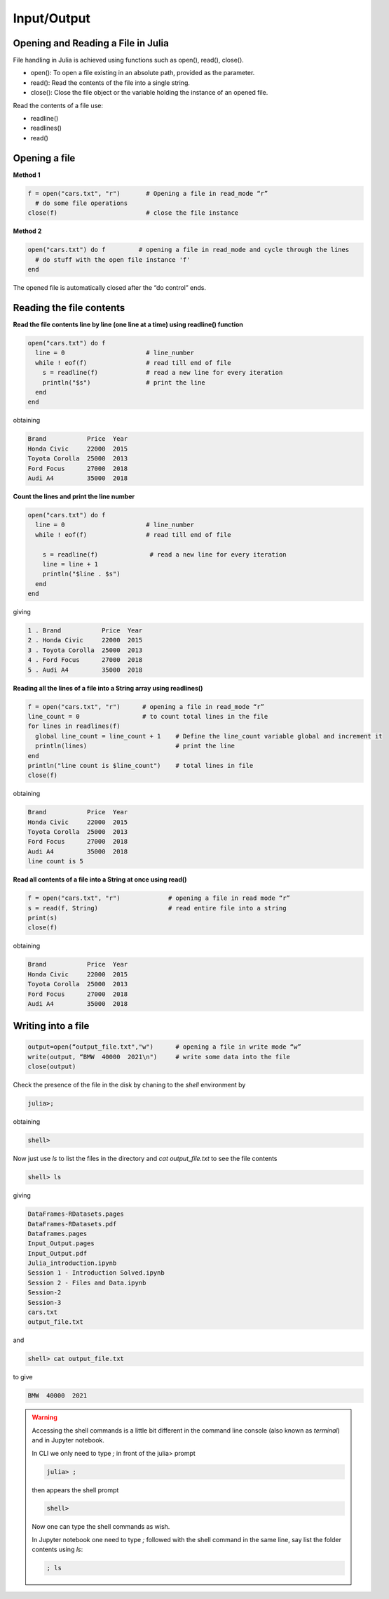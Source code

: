 Input/Output
============

Opening and Reading a File in Julia
-----------------------------------

File handling in Julia is achieved using functions such as open(), read(), close().

* open(): To open a file existing in an absolute path, provided as the parameter.
* read(): Read the contents of the file into a single string.
* close(): Close the file object or the variable holding the instance of an opened file.

Read the contents of a file use: 

* readline()
* readlines()
* read()

Opening a file
--------------

**Method 1**

.. code-block:: julia

  f = open("cars.txt", "r")       # Opening a file in read_mode “r”
    # do some file operations
  close(f)                        # close the file instance
  
**Method 2**

.. code-block:: julia

  open("cars.txt") do f         # opening a file in read_mode and cycle through the lines
    # do stuff with the open file instance 'f'
  end

The opened file is automatically closed after the “do control” ends.

Reading the file contents
-------------------------

**Read the file contents line by line (one line at a time) using readline() function**

.. code-block:: julia

  open("cars.txt") do f
    line = 0                      # line_number
    while ! eof(f)                # read till end of file
      s = readline(f)             # read a new line for every iteration
      println("$s")               # print the line
    end
  end

obtaining

.. code-block:: console

  Brand           Price  Year
  Honda Civic     22000  2015
  Toyota Corolla  25000  2013
  Ford Focus      27000  2018
  Audi A4         35000  2018
  
**Count the lines and print the line number**

.. code-block:: julia
  
  open("cars.txt") do f
    line = 0                      # line_number
    while ! eof(f)                # read till end of file
        
      s = readline(f)              # read a new line for every iteration
      line = line + 1 
      println("$line . $s")
    end 
  end

giving

.. code-block:: console

  1 . Brand           Price  Year
  2 . Honda Civic     22000  2015
  3 . Toyota Corolla  25000  2013
  4 . Ford Focus      27000  2018
  5 . Audi A4         35000  2018
  
**Reading all the lines of a file into a String array using readlines()**

.. code-block:: julia

  f = open("cars.txt", "r")      # opening a file in read_mode “r” 
  line_count = 0                 # to count total lines in the file 
  for lines in readlines(f)    
    global line_count = line_count + 1    # Define the line_count variable global and increment it
    println(lines)                        # print the line
  end
  println("line count is $line_count")    # total lines in file
  close(f)
  
obtaining  
  
.. code-block:: console  

  Brand           Price  Year
  Honda Civic     22000  2015
  Toyota Corolla  25000  2013
  Ford Focus      27000  2018
  Audi A4         35000  2018
  line count is 5
  
**Read all contents of a file into a String at once using read()**

.. code-block:: julia

  f = open("cars.txt", "r")             # opening a file in read mode “r”
  s = read(f, String)                   # read entire file into a string
  print(s)                            
  close(f)
  
obtaining

.. code-block:: console
  
  Brand           Price  Year
  Honda Civic     22000  2015
  Toyota Corolla  25000  2013
  Ford Focus      27000  2018
  Audi A4         35000  2018

Writing into a file
-------------------

.. code-block:: julia
  
  output=open(“output_file.txt","w")      # opening a file in write mode “w”
  write(output, “BMW  40000  2021\n")     # write some data into the file
  close(output)

Check the presence of the file in the disk by chaning to the `shell` environment by

.. code-block:: julia

  julia>;
  
obtaining  
  
.. code-block:: julia
  
  shell>
  
Now just use `ls` to list the files in the directory and `cat output_file.txt` to see the file contents

.. code-block:: julia
  
  shell> ls
  
giving

.. code-block:: console
  
  DataFrames-RDatasets.pages
  DataFrames-RDatasets.pdf
  Dataframes.pages
  Input_Output.pages
  Input_Output.pdf
  Julia_introduction.ipynb
  Session 1 - Introduction Solved.ipynb
  Session 2 - Files and Data.ipynb
  Session-2
  Session-3
  cars.txt
  output_file.txt
  
and 

.. code-block:: julia
  
  shell> cat output_file.txt
  
to give

.. code-block:: console
  
  BMW  40000  2021


.. warning::
  
  Accessing the shell commands is a little bit different in the command line console (also known as `terminal`) and in Jupyter notebook.

  In CLI we only need to type `;` in front of the julia> prompt

  .. code-block:: julia
  
    julia> ;
  
  then appears the shell prompt

  .. code-block:: julia
  
    shell>
  
  Now one can type the shell commands as wish.

  In Jupyter notebook one need to type `;` followed with the shell command in the same line, say list the folder contents using `ls`:

  .. code-block:: julia

    ; ls
  
  

